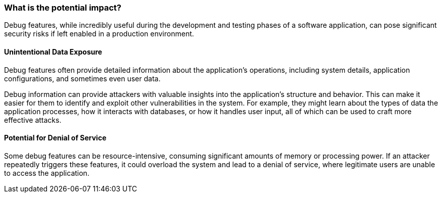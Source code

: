 === What is the potential impact?

Debug features, while incredibly useful during the development and testing
phases of a software application, can pose significant security risks if left
enabled in a production environment.

==== Unintentional Data Exposure

Debug features often provide detailed information about the application's
operations, including system details, application configurations, and sometimes
even user data.

Debug information can provide attackers with valuable insights into the
application's structure and behavior. This can make it easier for them to
identify and exploit other vulnerabilities in the system. For example, they
might learn about the types of data the application processes, how it interacts
with databases, or how it handles user input, all of which can be used to craft
more effective attacks.

==== Potential for Denial of Service

Some debug features can be resource-intensive, consuming significant amounts of
memory or processing power. If an attacker repeatedly triggers these features,
it could overload the system and lead to a denial of service, where legitimate
users are unable to access the application.
